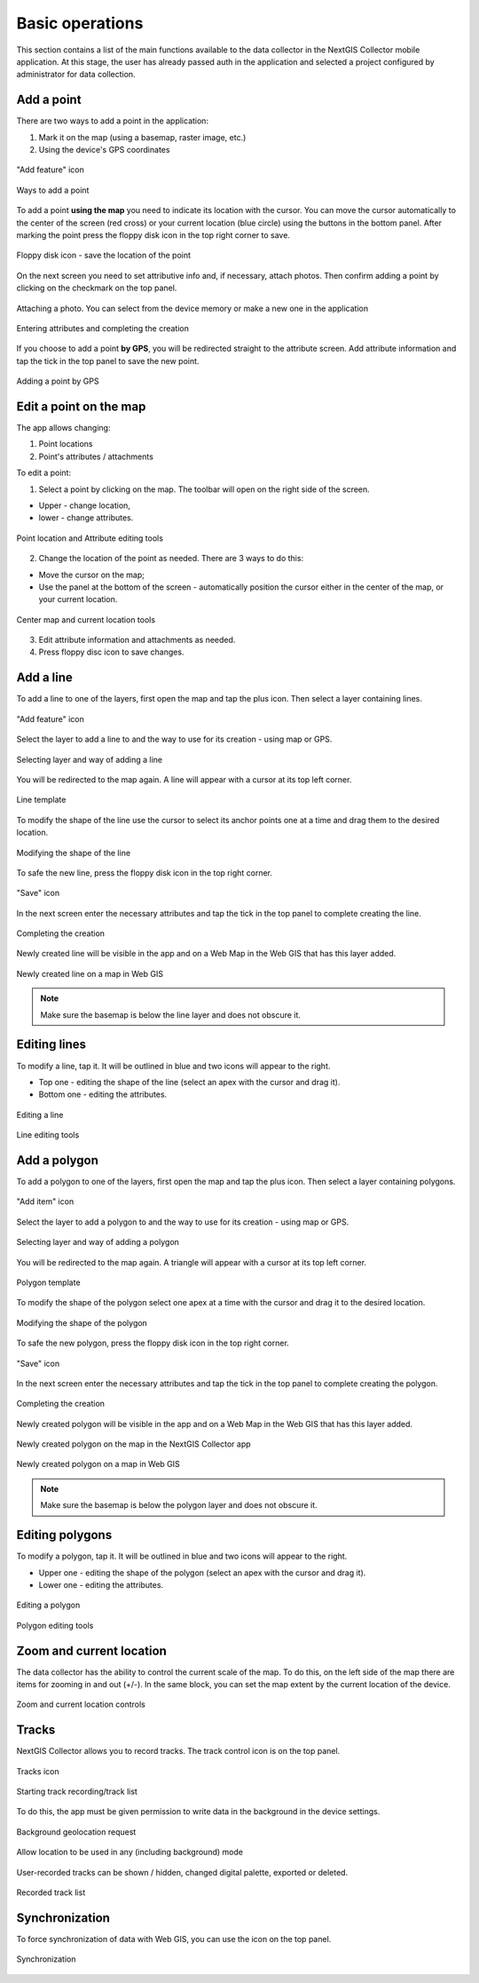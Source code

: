 .. sectionauthor:: Roman Gainullov <roman.gainullov@nextgis.com>

.. _ngcol_tools:

Basic operations
==================

This section contains a list of the main functions available to the data collector in the NextGIS Collector mobile application.
At this stage, the user has already passed auth in the application and selected a project configured by administrator for data collection.


.. _ngcol_create_point:

Add a point
-----------

There are two ways to add a point in the application:

1. Mark it on the map (using a basemap, raster image, etc.)
2. Using the device's GPS coordinates

.. figure:: _static/ngcol_add_point_en.png
   :name: ngcol_add_point
   :align: center
   :width: 10cm
 
   "Add feature" icon
  

.. figure:: _static/ngcol_map_gps.png
   :name: ngcol_map_gps
   :align: center
   :width: 10cm
 
   Ways to add a point

To add a point **using the map** you need to indicate its location with the cursor. You can move the cursor automatically to the center of the screen (red cross) or your current location (blue circle) using the buttons in the bottom panel.
After marking the point press the floppy disk icon in the top right corner to save.

.. figure:: _static/ngcol_save_location_en.png
   :name: ngcol_save_location
   :align: center
   :width: 10cm
 
   Floppy disk icon - save the location of the point

On the next screen you need to set attributive info and, if necessary, attach photos.
Then confirm adding a point by clicking on the checkmark on the top panel.

.. figure:: _static/ngcol_add_photo.png
   :name: ngcol_add_photo
   :align: center
   :width: 10cm
 
   Attaching a photo. You can select from the device memory or make a new one in the application

.. figure:: _static/ngcol_point_attr_en.png
   :name: ngcol_point_attr_pic
   :align: center
   :width: 10cm
   
   Entering attributes and completing the creation

If you choose to add a point **by GPS**, you will be redirected straight to the attribute screen. Add attribute information and tap the tick in the top panel to save the new point.

.. figure:: _static/ngcol_attr_gps.png
   :name: ngcol_attr_gps
   :align: center
   :width: 10cm
 
   Adding a point by GPS
   
   
.. _ngcol_modify_point:

Edit a point on the map
------------------------

The app allows changing:

1. Point locations
2. Point's attributes / attachments

To edit a point:

1. Select a point by clicking on the map. The toolbar will open on the right side of the screen.

* Upper - change location, 
* lower - change attributes.

.. figure:: _static/ngcol_edit_point_en.png
   :name: ngcol_edit_pont
   :align: center
   :width: 10cm
 
   Point location and Attribute editing tools


2. Change the location of the point as needed. There are 3 ways to do this:

- Move the cursor on the map;
- Use the panel at the bottom of the screen - automatically position the cursor either in the center of the map, or your current location.

.. figure:: _static/ngcol_edit_location_en.png
   :name: ngcol_edit_location
   :align: center
   :width: 10cm
 
   Center map and current location tools

3. Edit attribute information and attachments as needed.
4. Press floppy disc icon to save changes.


.. _ngcol_create_line:

Add a line
----------------

To add a line to one of the layers, first open the map and tap the plus icon. Then select a layer containing lines.

.. figure:: _static/ngcoll_add_polygon_en.png
   :name: ngcoll_add_line_pic
   :align: center
   :width: 10cm
 
   "Add feature" icon

Select the layer to add a line to and the way to use for its creation - using map or GPS.

.. figure:: _static/ngcol_map_gps_line_en.png
   :name: ngcol_map_gps_line_pic
   :align: center
   :width: 10cm
   
   Selecting layer and way of adding a line

You will be redirected to the map again. A line will appear with a cursor at its top left corner. 

.. figure:: _static/ngcol_new_line_en.png
   :name: ngcol_new_line_pic
   :align: center
   :width: 10cm
   
   Line template

To modify the shape of the line use the cursor to select its anchor points one at a time and drag them to the desired location.

.. figure:: _static/ngcol_line_edit_en.png
   :name: ngcol_line_edit_pic
   :align: center
   :width: 10cm
   
   Modifying the shape of the line

To safe the new line, press the floppy disk icon in the top right corner.

.. figure:: _static/ngcol_line_save_en.png
   :name: ngcol_line_save_pic
   :align: center
   :width: 10cm
   
   "Save" icon

In the next screen enter the necessary attributes and tap the tick in the top panel to complete creating the line.

.. figure:: _static/ngcol_line_attr_en.png
   :name: ngcol_line_attr_pic
   :align: center
   :width: 10cm
   
   Completing the creation

Newly created line will be visible in the app and on a Web Map in the Web GIS that has this layer added.

   
.. figure:: _static/ngcol_line_on_webmap_en.png
   :name: ngcol_line_on_webmap_pic
   :align: center
   :width: 20cm
   
   Newly created line on a map in Web GIS

.. note::

   Make sure the basemap is below the line layer and does not obscure it.


.. _ngcol_modify_line:

Editing lines
-----------------------

To modify a line, tap it. It will be outlined in blue and two icons will appear to the right. 

* Top one - editing the shape of the line (select an apex with the cursor and drag it).
* Bottom one - editing the attributes.

.. figure:: _static/ngcol_edit_line_en.png
   :name: ngcol_edit_line_pic
   :align: center
   :width: 10cm

   Editing a line

.. figure:: _static/ngcol_line_editing_tools_en.png
   :name: ngcol_line_editing_tools_pic
   :align: center
   :width: 10cm
   
   Line editing tools




.. _ngcol_create_polygon:

Add a polygon
----------------

To add a polygon to one of the layers, first open the map and tap the plus icon. Then select a layer containing polygons.

.. figure:: _static/ngcoll_add_polygon_en.png
   :name: ngcoll_add_polygon_pic
   :align: center
   :width: 10cm
 
   "Add item" icon

Select the layer to add a polygon to and the way to use for its creation - using map or GPS.

.. figure:: _static/ngcol_map_gps_polygon_en.png
   :name: ngcol_map_gps_polygon_pic
   :align: center
   :width: 10cm
   
   Selecting layer and way of adding a polygon

You will be redirected to the map again. A triangle will appear with a cursor at its top left corner. 

.. figure:: _static/ngcol_new_polygon_en.png
   :name: ngcol_new_polygon_pic
   :align: center
   :width: 10cm
   
   Polygon template

To modify the shape of the polygon select one apex at a time with the cursor and drag it to the desired location.

.. figure:: _static/ngcol_polygon_edit_en.png
   :name: ngcol_polygon_edit_pic
   :align: center
   :width: 10cm
   
   Modifying the shape of the polygon

To safe the new polygon, press the floppy disk icon in the top right corner.

.. figure:: _static/ngcol_polygon_save_en.png
   :name: ngcol_polygon_save_pic
   :align: center
   :width: 10cm
   
   "Save" icon

In the next screen enter the necessary attributes and tap the tick in the top panel to complete creating the polygon.

.. figure:: _static/ngcol_polygon_ref_en.png
   :name: ngcol_polygon_ref_pic
   :align: center
   :width: 10cm
   
   Completing the creation

Newly created polygon will be visible in the app and on a Web Map in the Web GIS that has this layer added.

.. figure:: _static/ngcol_polygon_complete_en.png
   :name: ngcol_polygon_complete_pic
   :align: center
   :width: 10cm
   
   Newly created polygon on the map in the NextGIS Collector app
   
.. figure:: _static/ngcol_polygon_on_webmap_en.png
   :name: ngcol_polygon_on_webmap_pic
   :align: center
   :width: 20cm
   
   Newly created polygon on a map in Web GIS

.. note::

   Make sure the basemap is below the polygon layer and does not obscure it.


.. _ngcol_modify_polygon:

Editing polygons
-----------------------

To modify a polygon, tap it. It will be outlined in blue and two icons will appear to the right. 

* Upper one - editing the shape of the polygon (select an apex with the cursor and drag it).
* Lower one - editing the attributes.

.. figure:: _static/ngcol_polygon_editing_tools_en.png
   :name: ngcol_polygon_editing_tools_pic
   :align: center
   :width: 10cm
   
   Editing a polygon

.. figure:: _static/ngcol_polygon_editing_tools_geom_en.png
   :name: ngcol_polygon_editing_tools_geom_pic
   :align: center
   :width: 10cm
   
   Polygon editing tools


.. _ngcol_scale:

Zoom and current location
--------------------------

The data collector has the ability to control the current scale of the map.
To do this, on the left side of the map there are items for zooming in and out (+/-).
In the same block, you can set the map extent by the current location of the device.

.. figure:: _static/ngcol_scale_en.png
   :name: ngcol_scale
   :align: center
   :height: 20cm
 
   Zoom and current location controls


.. _ngcol_tracks:

Tracks
------

NextGIS Collector allows you to record tracks. The track control icon is on the top panel.

.. figure:: _static/ngcol_track_icon.png
   :name: ngcol_track_icon
   :align: center
   :height: 5cm
 
   Tracks icon


.. figure:: _static/ngcol_start_track.png
   :name: ngcol_start_track
   :align: center
   :height: 10cm
 
   Starting track recording/track list


To do this, the app must be given permission to write data in the background in the device settings.

.. figure:: _static/ngcol_permissions1.png
   :name: ngcol_permissions1
   :align: center
   :height: 10cm
 
   Background geolocation request


.. figure:: _static/ngcol_permissons2.png
   :name: ngcol_permissons2
   :align: center
   :height: 10cm
   
   Allow location to be used in any (including background) mode


User-recorded tracks can be shown / hidden, changed digital palette, exported or deleted.

.. figure:: _static/ngcol_track_list.png
   :name: ngcol_track_list
   :align: center
   :height: 5cm
 
   Recorded track list
   
   
.. _ngcol_sync:

Synchronization
----------------

To force synchronization of data with Web GIS, you can use the icon on the top panel.

.. figure:: _static/ngcol_sync.png
   :name: ngcol_sync
   :align: center
   :height: 5cm
 
   Synchronization
